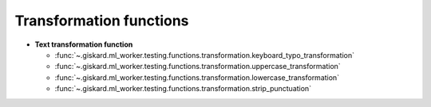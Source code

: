 Transformation functions
========================

- **Text transformation function**

  - :func:`~.giskard.ml_worker.testing.functions.transformation.keyboard_typo_transformation`
  - :func:`~.giskard.ml_worker.testing.functions.transformation.uppercase_transformation`
  - :func:`~.giskard.ml_worker.testing.functions.transformation.lowercase_transformation`
  - :func:`~.giskard.ml_worker.testing.functions.transformation.strip_punctuation`
